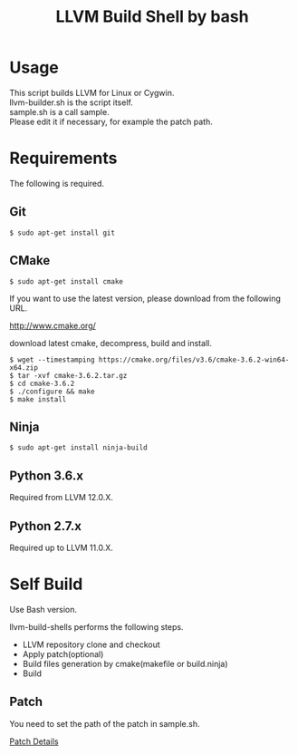 # -*- mode: org ; coding: utf-8-unix -*-
# last updated : 2021/07/25.02:09:39


#+TITLE:     LLVM Build Shell by bash
#+AUTHOR:    yaruopooner [https://github.com/yaruopooner]
#+OPTIONS:   author:nil timestamp:t |:t \n:t ^:nil


* Usage
  This script builds LLVM for Linux or Cygwin.
  llvm-builder.sh is the script itself.
  sample.sh is a call sample.
  Please edit it if necessary, for example the patch path.

* Requirements
  The following is required.

** Git
   #+begin_src shell-script
     $ sudo apt-get install git
   #+end_src

** CMake
   #+begin_src shell-script
     $ sudo apt-get install cmake
   #+end_src

   If you want to use the latest version, please download from the following URL.

   http://www.cmake.org/

   download latest cmake, decompress, build and install.
   
   #+begin_src shell-script
     $ wget --timestamping https://cmake.org/files/v3.6/cmake-3.6.2-win64-x64.zip
     $ tar -xvf cmake-3.6.2.tar.gz
     $ cd cmake-3.6.2
     $ ./configure && make
     $ make install
   #+end_src

** Ninja
   #+begin_src shell-script
     $ sudo apt-get install ninja-build
   #+end_src

** Python 3.6.x
   Required from LLVM 12.0.X.

** Python 2.7.x
   Required up to LLVM 11.0.X.


* Self Build
  Use Bash version.

  llvm-build-shells performs the following steps.
  - LLVM repository clone and checkout
  - Apply patch(optional)
  - Build files generation by cmake(makefile or build.ninja)
  - Build
    
** Patch
   You need to set the path of the patch in sample.sh.

   [[../patch/details.org][Patch Details]]
